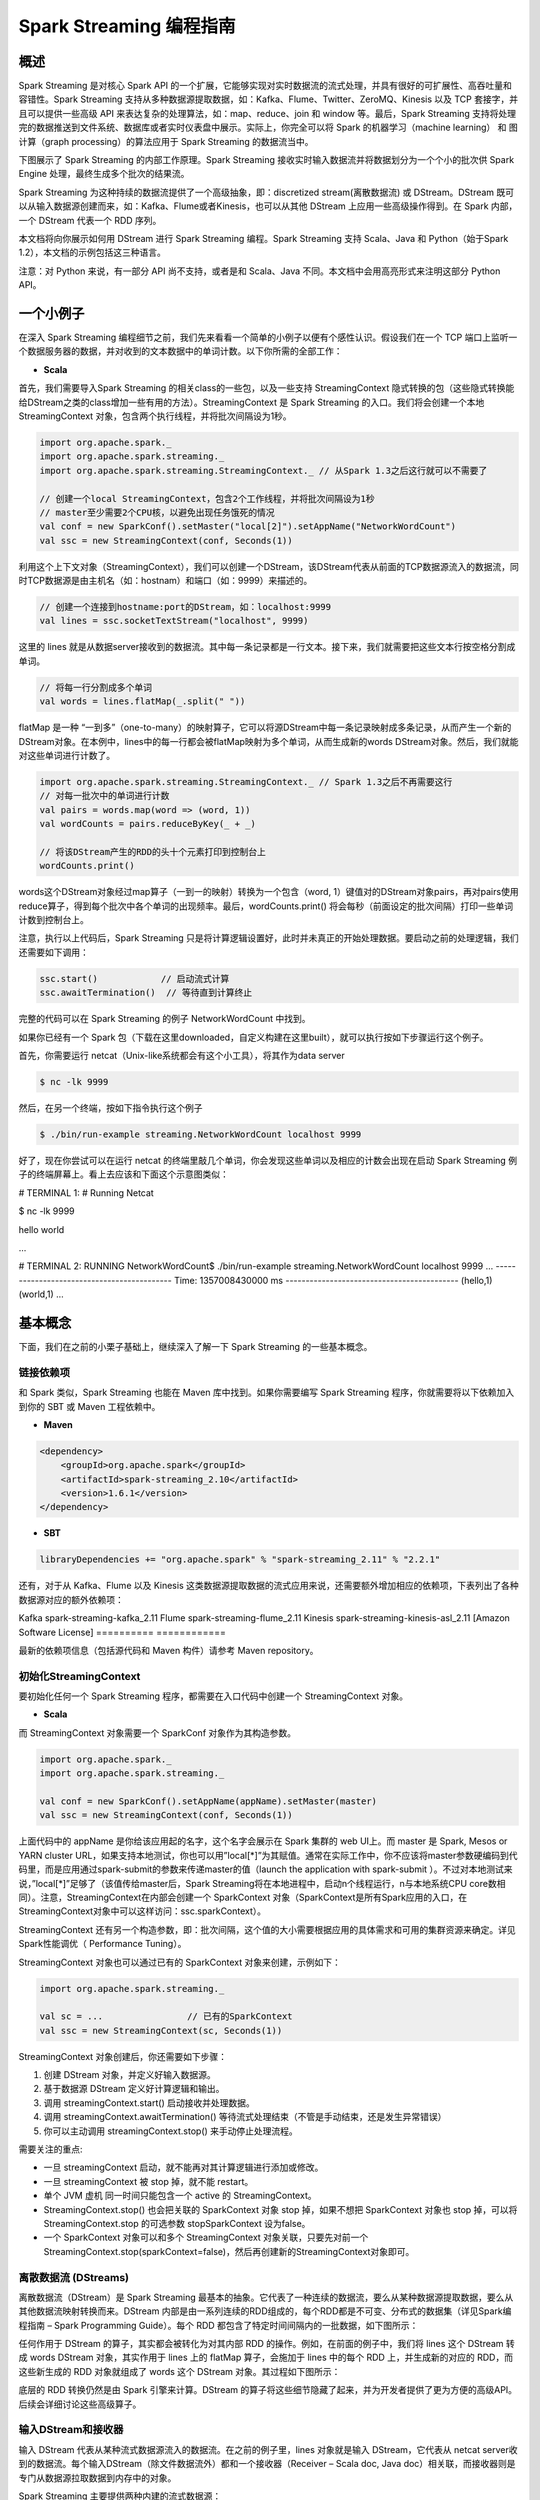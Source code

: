 

#############################
Spark Streaming 编程指南
#############################


*****************************
概述
*****************************


Spark Streaming 是对核心 Spark API 的一个扩展，它能够实现对实时数据流的流式处理，并具有很好的可扩展性、高吞吐量和容错性。Spark Streaming 支持从多种数据源提取数据，如：Kafka、Flume、Twitter、ZeroMQ、Kinesis 以及 TCP 套接字，并且可以提供一些高级 API 来表达复杂的处理算法，如：map、reduce、join 和 window 等。最后，Spark Streaming 支持将处理完的数据推送到文件系统、数据库或者实时仪表盘中展示。实际上，你完全可以将 Spark 的机器学习（machine learning） 和 图计算（graph processing）的算法应用于 Spark Streaming 的数据流当中。

.. image:: imgs/streaming-arch.png
  :scale: 90 %
  :align: center

下图展示了 Spark Streaming 的内部工作原理。Spark Streaming 接收实时输入数据流并将数据划分为一个个小的批次供 Spark Engine 处理，最终生成多个批次的结果流。

.. image:: imgs/streaming-flow.png
  :scale: 90 %
  :align: center

Spark Streaming 为这种持续的数据流提供了一个高级抽象，即：discretized stream(离散数据流) 或 DStream。DStream 既可以从输入数据源创建而来，如：Kafka、Flume或者Kinesis，也可以从其他 DStream 上应用一些高级操作得到。在 Spark 内部，一个 DStream 代表一个 RDD 序列。

本文档将向你展示如何用 DStream 进行 Spark Streaming 编程。Spark Streaming 支持 Scala、Java 和 Python（始于Spark 1.2），本文档的示例包括这三种语言。

注意：对 Python 来说，有一部分 API 尚不支持，或者是和 Scala、Java 不同。本文档中会用高亮形式来注明这部分 Python API。


*****************************
一个小例子
*****************************

在深入 Spark Streaming 编程细节之前，我们先来看看一个简单的小例子以便有个感性认识。假设我们在一个 TCP 端口上监听一个数据服务器的数据，并对收到的文本数据中的单词计数。以下你所需的全部工作：


* **Scala**

首先，我们需要导入Spark Streaming 的相关class的一些包，以及一些支持 StreamingContext 隐式转换的包（这些隐式转换能给DStream之类的class增加一些有用的方法）。StreamingContext 是 Spark Streaming 的入口。我们将会创建一个本地 StreamingContext 对象，包含两个执行线程，并将批次间隔设为1秒。

.. code-block:: Scala

  import org.apache.spark._
  import org.apache.spark.streaming._
  import org.apache.spark.streaming.StreamingContext._ // 从Spark 1.3之后这行就可以不需要了

  // 创建一个local StreamingContext，包含2个工作线程，并将批次间隔设为1秒
  // master至少需要2个CPU核，以避免出现任务饿死的情况
  val conf = new SparkConf().setMaster("local[2]").setAppName("NetworkWordCount")
  val ssc = new StreamingContext(conf, Seconds(1))

利用这个上下文对象（StreamingContext），我们可以创建一个DStream，该DStream代表从前面的TCP数据源流入的数据流，同时TCP数据源是由主机名（如：hostnam）和端口（如：9999）来描述的。

.. code-block:: Scala

  // 创建一个连接到hostname:port的DStream，如：localhost:9999
  val lines = ssc.socketTextStream("localhost", 9999)

这里的 lines 就是从数据server接收到的数据流。其中每一条记录都是一行文本。接下来，我们就需要把这些文本行按空格分割成单词。

.. code-block:: Scala

  // 将每一行分割成多个单词
  val words = lines.flatMap(_.split(" "))

flatMap 是一种 “一到多”（one-to-many）的映射算子，它可以将源DStream中每一条记录映射成多条记录，从而产生一个新的DStream对象。在本例中，lines中的每一行都会被flatMap映射为多个单词，从而生成新的words DStream对象。然后，我们就能对这些单词进行计数了。

.. code-block:: Scala

  import org.apache.spark.streaming.StreamingContext._ // Spark 1.3之后不再需要这行
  // 对每一批次中的单词进行计数
  val pairs = words.map(word => (word, 1))
  val wordCounts = pairs.reduceByKey(_ + _)

  // 将该DStream产生的RDD的头十个元素打印到控制台上
  wordCounts.print()

words这个DStream对象经过map算子（一到一的映射）转换为一个包含（word, 1）键值对的DStream对象pairs，再对pairs使用reduce算子，得到每个批次中各个单词的出现频率。最后，wordCounts.print() 将会每秒（前面设定的批次间隔）打印一些单词计数到控制台上。

注意，执行以上代码后，Spark Streaming 只是将计算逻辑设置好，此时并未真正的开始处理数据。要启动之前的处理逻辑，我们还需要如下调用：

.. code-block:: Scala

  ssc.start()            // 启动流式计算
  ssc.awaitTermination()  // 等待直到计算终止

完整的代码可以在 Spark Streaming 的例子 NetworkWordCount 中找到。

如果你已经有一个 Spark 包（下载在这里downloaded，自定义构建在这里built），就可以执行按如下步骤运行这个例子。

首先，你需要运行 netcat（Unix-like系统都会有这个小工具），将其作为data server

.. code-block:: Shell

  $ nc -lk 9999

然后，在另一个终端，按如下指令执行这个例子

.. code-block:: Shell

  $ ./bin/run-example streaming.NetworkWordCount localhost 9999

好了，现在你尝试可以在运行 netcat 的终端里敲几个单词，你会发现这些单词以及相应的计数会出现在启动 Spark Streaming 例子的终端屏幕上。看上去应该和下面这个示意图类似：

# TERMINAL 1:
# Running Netcat

$ nc -lk 9999

hello world


...

# TERMINAL 2: RUNNING NetworkWordCount$ ./bin/run-example streaming.NetworkWordCount localhost 9999
...
-------------------------------------------
Time: 1357008430000 ms
-------------------------------------------
(hello,1)
(world,1)
...


*****************************
基本概念
*****************************

下面，我们在之前的小栗子基础上，继续深入了解一下 Spark Streaming 的一些基本概念。

链接依赖项
=============================

和 Spark 类似，Spark Streaming 也能在 Maven 库中找到。如果你需要编写 Spark Streaming 程序，你就需要将以下依赖加入到你的 SBT 或 Maven 工程依赖中。

* **Maven**

.. code-block:: XML

  <dependency>
      <groupId>org.apache.spark</groupId>
      <artifactId>spark-streaming_2.10</artifactId>
      <version>1.6.1</version>
  </dependency>

* **SBT**

.. code-block:: TEXT

  libraryDependencies += "org.apache.spark" % "spark-streaming_2.11" % "2.2.1"

还有，对于从 Kafka、Flume 以及 Kinesis 这类数据源提取数据的流式应用来说，还需要额外增加相应的依赖项，下表列出了各种数据源对应的额外依赖项：

==========      ============
数据源           Maven构件
==========      ==========
Kafka           spark-streaming-kafka_2.11
Flume           spark-streaming-flume_2.11
Kinesis         spark-streaming-kinesis-asl_2.11 [Amazon Software License]
==========      ============

最新的依赖项信息（包括源代码和 Maven 构件）请参考 Maven repository。


初始化StreamingContext
=============================

要初始化任何一个 Spark Streaming 程序，都需要在入口代码中创建一个 StreamingContext 对象。

* **Scala**

而 StreamingContext 对象需要一个 SparkConf 对象作为其构造参数。

.. code-block:: Scala

  import org.apache.spark._
  import org.apache.spark.streaming._

  val conf = new SparkConf().setAppName(appName).setMaster(master)
  val ssc = new StreamingContext(conf, Seconds(1))

上面代码中的 appName 是你给该应用起的名字，这个名字会展示在 Spark 集群的 web UI上。而 master 是 Spark, Mesos or YARN cluster URL，如果支持本地测试，你也可以用”local[*]”为其赋值。通常在实际工作中，你不应该将master参数硬编码到代码里，而是应用通过spark-submit的参数来传递master的值（launch the application with spark-submit ）。不过对本地测试来说，”local[*]”足够了（该值传给master后，Spark Streaming将在本地进程中，启动n个线程运行，n与本地系统CPU core数相同）。注意，StreamingContext在内部会创建一个  SparkContext 对象（SparkContext是所有Spark应用的入口，在StreamingContext对象中可以这样访问：ssc.sparkContext）。

StreamingContext 还有另一个构造参数，即：批次间隔，这个值的大小需要根据应用的具体需求和可用的集群资源来确定。详见Spark性能调优（ Performance Tuning）。

StreamingContext 对象也可以通过已有的 SparkContext 对象来创建，示例如下：

.. code-block:: Scala

  import org.apache.spark.streaming._

  val sc = ...                // 已有的SparkContext
  val ssc = new StreamingContext(sc, Seconds(1))

StreamingContext 对象创建后，你还需要如下步骤：

1. 创建 DStream 对象，并定义好输入数据源。
2. 基于数据源 DStream 定义好计算逻辑和输出。
3. 调用 streamingContext.start() 启动接收并处理数据。
4. 调用 streamingContext.awaitTermination() 等待流式处理结束（不管是手动结束，还是发生异常错误）
5. 你可以主动调用 streamingContext.stop() 来手动停止处理流程。

需要关注的重点:

* 一旦 streamingContext 启动，就不能再对其计算逻辑进行添加或修改。
* 一旦 streamingContext 被 stop 掉，就不能 restart。
* 单个 JVM 虚机 同一时间只能包含一个 active 的 StreamingContext。
* StreamingContext.stop() 也会把关联的 SparkContext 对象 stop 掉，如果不想把 SparkContext 对象也 stop 掉，可以将StreamingContext.stop 的可选参数 stopSparkContext 设为false。
* 一个 SparkContext 对象可以和多个 StreamingContext 对象关联，只要先对前一个StreamingContext.stop(sparkContext=false)，然后再创建新的StreamingContext对象即可。


离散数据流 (DStreams)
=============================

离散数据流（DStream）是 Spark Streaming 最基本的抽象。它代表了一种连续的数据流，要么从某种数据源提取数据，要么从其他数据流映射转换而来。DStream 内部是由一系列连续的RDD组成的，每个RDD都是不可变、分布式的数据集（详见Spark编程指南 – Spark Programming Guide）。每个 RDD 都包含了特定时间间隔内的一批数据，如下图所示：

.. image:: imgs/streaming-dstream.png
  :scale: 90 %
  :align: center

任何作用于 DStream 的算子，其实都会被转化为对其内部 RDD 的操作。例如，在前面的例子中，我们将 lines 这个 DStream 转成 words DStream 对象，其实作用于 lines 上的 flatMap 算子，会施加于 lines 中的每个 RDD 上，并生成新的对应的 RDD，而这些新生成的 RDD 对象就组成了 words 这个 DStream 对象。其过程如下图所示：

.. image:: imgs/streaming-dstream-ops.png
  :scale: 90 %
  :align: center

底层的 RDD 转换仍然是由 Spark 引擎来计算。DStream 的算子将这些细节隐藏了起来，并为开发者提供了更为方便的高级API。后续会详细讨论这些高级算子。


输入DStream和接收器
=============================

输入 DStream 代表从某种流式数据源流入的数据流。在之前的例子里，lines 对象就是输入 DStream，它代表从 netcat server收到的数据流。每个输入DStream（除文件数据流外）都和一个接收器（Receiver – Scala doc, Java doc）相关联，而接收器则是专门从数据源拉取数据到内存中的对象。

Spark Streaming 主要提供两种内建的流式数据源：

* 基础数据源（Basic sources）: 在 StreamingContext API 中可直接使用的源，如：文件系统，套接字连接或者Akka actor。
* 高级数据源（Advanced sources）: 需要依赖额外工具类的源，如：Kafka、Flume、Kinesis、Twitter等数据源。这些数据源都需要增加额外的依赖，详见依赖链接（linking）这一节。

本节中，我们将会从每种数据源中挑几个继续深入讨论。

:attention: 如果你需要同时从多个数据源拉取数据，那么你就需要创建多个 DStream 对象（详见后续的性能调优这一小节）。多个 DStream 对象其实也就同时创建了多个数据流接收器。但是请注意，Spark的 worker/executor 都是长期运行的，因此它们都会各自占用一个分配给 Spark Streaming 应用的 CPU。所以，在运行nSpark Streaming 应用的时候，需要注意分配足够的CPU core（本地运行时，需要足够的线程）来处理接收到的数据，同时还要足够的CPU core来运行这些接收器。

要点

* 如果本地运行 Spark Streaming 应用，记得不能将 master 设为 ”local” 或 “local[1]”。这两个值都只会在本地启动一个线程。而如果此时你使用一个包含接收器（如：套接字、Kafka、Flume等）的输入DStream，那么这一个线程只能用于运行这个接收器，而处理数据的逻辑就没有线程来执行了。因此，本地运行时，一定要将 master 设为 ”local[n]”，其中 n > 接收器的个数（有关master的详情请参考Spark Properties）。

* 将 Spark Streaming 应用置于集群中运行时，同样，分配给该应用的 CPU core 数必须大于接收器的总数。否则，该应用就只会接收数据，而不会处理数据。

基础数据源

前面的小栗子中，我们已经看到，使用ssc.socketTextStream(…) 可以从一个TCP连接中接收文本数据。而除了TCP套接字外，StreamingContext API 还支持从文件或者Akka actor中拉取数据。
* 文件数据流（File Streams）: 可以从任何兼容HDFS API（包括：HDFS、S3、NFS等）的文件系统，创建方式如下：
    * Scala
    * Java
    * Python
* Spark Streaming将监视该dataDirectory目录，并处理该目录下任何新建的文件（目前还不支持嵌套目录）。注意：  streamingContext.fileStream[KeyClass, ValueClass, InputFormatClass](dataDirectory)
    * 各个文件数据格式必须一致。
    * dataDirectory中的文件必须通过moving或者renaming来创建。
    * 一旦文件move进dataDirectory之后，就不能再改动。所以如果这个文件后续还有写入，这些新写入的数据不会被读取。
* Python API fileStream目前暂时不可用，Python目前只支持textFileStream。另外，文件数据流不是基于接收器的，所以不需要为其单独分配一个CPU core。对于简单的文本文件，更简单的方式是调用 streamingContext.textFileStream(dataDirectory)。
* 基于自定义Actor的数据流（Streams based on Custom Actors）: DStream可以由Akka actor创建得到，只需调用 streamingContext.actorStream(actorProps, actor-name)。详见自定义接收器（Custom Receiver Guide）。actorStream暂时不支持Python API。
* RDD队列数据流（Queue of RDDs as a Stream）: 如果需要测试Spark Streaming应用，你可以创建一个基于一批RDD的DStream对象，只需调用 streamingContext.queueStream(queueOfRDDs)。RDD会被一个个依次推入队列，而DStream则会依次以数据流形式处理这些RDD的数据。
关于套接字、文件以及Akka actor数据流更详细信息，请参考相关文档：StreamingContext for Scala,JavaStreamingContext for Java, and StreamingContext for Python。

高级数据源

Python API 自 Spark 1.6.1 起，Kafka、Kinesis、Flume 和 MQTT 这些数据源将支持 Python。

使用这类数据源需要依赖一些额外的代码库，有些依赖还挺复杂的（如：Kafka、Flume）。因此为了减少依赖项版本冲突问题，各个数据源DStream的相关功能被分割到不同的代码包中，只有用到的时候才需要链接打包进来。例如，如果你需要使用Twitter的tweets作为数据源，你需要以下步骤：
1. Linking: 将spark-streaming-twitter_2.10工件加入到SBT/Maven项目依赖中。
2. Programming: 导入TwitterUtils class，然后调用 TwitterUtils.createStream 创建一个DStream，具体代码见下放。
3. Deploying: 生成一个uber Jar包，并包含其所有依赖项（包括 spark-streaming-twitter_2.10及其自身的依赖树），再部署这个Jar包。部署详情请参考部署这一节（Deploying section）。
* Scala
* Java
import org.apache.spark.streaming.twitter._

TwitterUtils.createStream(ssc, None)

注意，高级数据源在spark-shell中不可用，因此不能用spark-shell来测试基于高级数据源的应用。如果真有需要的话，你需要自行下载相应数据源的Maven工件及其依赖项，并将这些Jar包部署到spark-shell的classpath中。

下面列举了一些高级数据源：
* Kafka: Spark Streaming 1.6.1 可兼容 Kafka 0.8.2.1。详见Kafka Integration Guide。
* Flume: Spark Streaming 1.6.1 可兼容 Flume 1.6.0 。详见Flume Integration Guide。
* Kinesis: Spark Streaming 1.6.1 可兼容 Kinesis Client Library 1.2.1。详见Kinesis Integration Guide。
* Twitter: Spark Streaming TwitterUtils 使用Twitter4j 通过 Twitter’s Streaming API 拉取公开tweets数据流。认证信息可以用任何Twitter4j所支持的方法（methods）。你可以获取所有的公开数据流，当然也可以基于某些关键词进行过滤。示例可以参考TwitterPopularTags 和 TwitterAlgebirdCMS。
自定义数据源

Python API 自定义数据源目前还不支持Python。

输入DStream也可以用自定义的方式创建。你需要做的只是实现一个自定义的接收器（receiver），以便从自定义的数据源接收数据，然后将数据推入Spark中。详情请参考自定义接收器指南（Custom Receiver Guide）。

接收器可靠性

从可靠性角度来划分，大致有两种数据源。其中，像Kafka、Flume这样的数据源，它们支持对所传输的数据进行确认。系统收到这类可靠数据源过来的数据，然后发出确认信息，这样就能够确保任何失败情况下，都不会丢数据。因此我们可以将接收器也相应地分为两类：
1. 可靠接收器（Reliable Receiver） – 可靠接收器会在成功接收并保存好Spark数据副本后，向可靠数据源发送确认信息。
1. 不可靠接收器（Unreliable Receiver） – 不可靠接收器不会发送任何确认信息。不过这种接收器常用语于不支持确认的数据源，或者不想引入数据确认的复杂性的数据源。
自定义接收器指南（Custom Receiver Guide）中详细讨论了如何写一个可靠接收器。


DStream支持的transformation算子
=============================

和 RDD 类似，DStream 也支持从输入 DStream 经过各种 transformation 算子映射成新的 DStream。DStream 支持很多 RDD 上常见的 transformation 算子，一些常用的见下表：

==================================        =====================
Transformation算子                         用途
==================================        =====================
map(func)                                 返回会一个新的DStream，并将源DStream中每个元素通过func映射为新的元素
flatMap(func)                             和map类似，不过每个输入元素不再是映射为一个输出，而是映射为0到多个输出
filter(func)                              返回一个新的DStream，并包含源DStream中被func选中（func返回true）的元素
repartition(numPartitions)                更改DStream的并行度（增加或减少分区数）
union(otherStream)                        返回新的DStream，包含源DStream和otherDStream元素的并集
count()                                   返回一个包含单元素RDDs的DStream，其中每个元素是源DStream中各个RDD中的元素个数
reduce(func)                              返回一个包含单元素RDDs的DStream，其中每个元素是通过源RDD中各个RDD的元素经func（func输入两个参数并返回一个同类型结果数据）聚合得到的结果。func必须满足结合律，以便支持并行计算。
countByValue()                            如果源DStream包含的元素类型为K，那么该算子返回新的DStream包含元素为(K, Long)键值对，其中K为源DStream各个元素，而Long为该元素出现的次数。
reduceByKey(func, [numTasks])             如果源DStream 包含的元素为 (K, V) 键值对，则该算子返回一个新的也包含(K, V)键值对的DStream，其中V是由func聚合得到的。注意：默认情况下，该算子使用Spark的默认并发任务数（本地模式为2，集群模式下由spark.default.parallelism 决定）。你可以通过可选参数numTasks来指定并发任务个数。
join(otherStream, [numTasks])             如果源DStream包含元素为(K, V)，同时otherDStream包含元素为(K, W)键值对，则该算子返回一个新的DStream，其中源DStream和otherDStream中每个K都对应一个 (K, (V, W))键值对元素。
cogroup(otherStream, [numTasks])          如果源DStream包含元素为(K, V)，同时otherDStream包含元素为(K, W)键值对，则该算子返回一个新的DStream，其中每个元素类型为包含(K, Seq[V], Seq[W])的tuple。
transform(func)                           返回一个新的DStream，其包含的RDD为源RDD经过func操作后得到的结果。利用该算子可以对DStream施加任意的操作。
updateStateByKey(func)                    返回一个包含新”状态”的DStream。源DStream中每个key及其对应的values会作为func的输入，而func可以用于对每个key的“状态”数据作任意的更新操作。
==================================        =====================


下面我们会挑几个transformation算子深入讨论一下。

updateStateByKey算子
updateStateByKey 算子支持维护一个任意的状态。要实现这一点，只需要两步：
1. 定义状态 – 状态数据可以是任意类型。
1. 定义状态更新函数 – 定义好一个函数，其输入为数据流之前的状态和新的数据流数据，且可其更新步骤1中定义的输入数据流的状态。
在每一个批次数据到达后，Spark都会调用状态更新函数，来更新所有已有key（不管key是否存在于本批次中）的状态。如果状态更新函数返回None，则对应的键值对会被删除。

举例如下。假设你需要维护一个流式应用，统计数据流中每个单词的出现次数。这里将各个单词的出现次数这个整型数定义为状态。我们接下来定义状态更新函数如下：
* Scala
* Java
* Python
def updateFunction(newValues: Seq[Int], runningCount: Option[Int]): Option[Int] = {
    val newCount = ...  // 将新的计数值和之前的状态值相加，得到新的计数值
    Some(newCount)
}

该状态更新函数可以作用于一个包括(word, 1) 键值对的DStream上（见本文开头的小栗子）。

val runningCounts = pairs.updateStateByKey[Int](updateFunction _)

该状态更新函数会为每个单词调用一次，且相应的newValues是一个包含很多个”1″的数组（这些1来自于(word,1)键值对），而runningCount包含之前该单词的计数。本例的完整代码请参考 StatefulNetworkWordCount.scala。

注意，调用updateStateByKey前需要配置检查点目录，后续对此有详细的讨论，见检查点（checkpointing）这节。

transform算子
transform算子（及其变体transformWith）可以支持任意的RDD到RDD的映射操作。也就是说，你可以用tranform算子来包装任何DStream API所不支持的RDD算子。例如，将DStream每个批次中的RDD和另一个Dataset进行关联（join）操作，这个功能DStream API并没有直接支持。不过你可以用transform来实现这个功能，可见transform其实为DStream提供了非常强大的功能支持。比如说，你可以用事先算好的垃圾信息，对DStream进行实时过滤。
* Scala
* Java
* Python
val spamInfoRDD = ssc.sparkContext.newAPIHadoopRDD(...) // 包含垃圾信息的RDD

val cleanedDStream = wordCounts.transform(rdd => {
  rdd.join(spamInfoRDD).filter(...) // 将DStream中的RDD和spamInfoRDD关联，并实时过滤垃圾数据
  ...
})

注意，这里transform包含的算子，其调用时间间隔和批次间隔是相同的。所以你可以基于时间改变对RDD的操作，如：在不同批次，调用不同的RDD算子，设置不同的RDD分区或者广播变量等。

基于窗口（window）的算子
Spark Streaming 同样也提供基于时间窗口的计算，也就是说，你可以对某一个滑动时间窗内的数据施加特定tranformation算子。如下图所示：

.. image:: imgs/streaming-dstream-window.png
  :scale: 90 %
  :align: center

如上图所示，每次窗口滑动时，源 DStream 中落入窗口的 RDDs 就会被合并成新的 windowed DStream。在上图的例子中，这个操作会施加于3个RDD单元，而滑动距离是2个RDD单元。由此可以得出任何窗口相关操作都需要指定一下两个参数：
* （窗口长度）window length – 窗口覆盖的时间长度（上图中为3）
* （滑动距离）sliding interval – 窗口启动的时间间隔（上图中为2）
注意，这两个参数都必须是 DStream 批次间隔（上图中为1）的整数倍.

下面咱们举个栗子。假设，你需要扩展前面的那个小栗子，你需要每隔10秒统计一下前30秒内的单词计数。为此，我们需要在包含(word, 1)键值对的DStream上，对最近30秒的数据调用reduceByKey算子。不过这些都可以简单地用一个 reduceByKeyAndWindow搞定。
* Scala
* Java
* Python
// 每隔10秒归约一次最近30秒的数据
val windowedWordCounts = pairs.reduceByKeyAndWindow((a:Int,b:Int) => (a + b), Seconds(30), Seconds(10))

以下列出了常用的窗口算子。所有这些算子都有前面提到的那两个参数 – 窗口长度 和 滑动距离。
Transformation窗口算子
用途
window(windowLength, slideInterval)
将源DStream窗口化，并返回转化后的DStream
countByWindow(windowLength,slideInterval)
返回数据流在一个滑动窗口内的元素个数
reduceByWindow(func, windowLength,slideInterval)
基于数据流在一个滑动窗口内的元素，用func做聚合，返回一个单元素数据流。func必须满足结合律，以便支持并行计算。
reduceByKeyAndWindow(func,windowLength, slideInterval, [numTasks])
基于(K, V)键值对DStream，将一个滑动窗口内的数据进行聚合，返回一个新的包含(K,V)键值对的DStream，其中每个value都是各个key经过func聚合后的结果。

注意：如果不指定numTasks，其值将使用Spark的默认并行任务数（本地模式下为2，集群模式下由 spark.default.parallelism决定）。当然，你也可以通过numTasks来指定任务个数。
reduceByKeyAndWindow(func, invFunc,windowLength,slideInterval, [numTasks])
和前面的reduceByKeyAndWindow() 类似，只是这个版本会用之前滑动窗口计算结果，递增地计算每个窗口的归约结果。当新的数据进入窗口时，这些values会被输入func做归约计算，而这些数据离开窗口时，对应的这些values又会被输入 invFunc 做”反归约”计算。举个简单的例子，就是把新进入窗口数据中各个单词个数“增加”到各个单词统计结果上，同时把离开窗口数据中各个单词的统计个数从相应的统计结果中“减掉”。不过，你的自己定义好”反归约”函数，即：该算子不仅有归约函数（见参数func），还得有一个对应的”反归约”函数（见参数中的 invFunc）。和前面的reduceByKeyAndWindow() 类似，该算子也有一个可选参数numTasks来指定并行任务数。注意，这个算子需要配置好检查点（checkpointing）才能用。
countByValueAndWindow(windowLength,slideInterval, [numTasks])
基于包含(K, V)键值对的DStream，返回新的包含(K, Long)键值对的DStream。其中的Long value都是滑动窗口内key出现次数的计数。

和前面的reduceByKeyAndWindow() 类似，该算子也有一个可选参数numTasks来指定并行任务数。


Join相关算子
最后，值得一提的是，你在Spark Streaming中做各种关联（join）操作非常简单。

流-流（Stream-stream）关联
一个数据流可以和另一个数据流直接关联。
* Scala
* Java
* Python
val stream1: DStream[String, String] = ...
val stream2: DStream[String, String] = ...
val joinedStream = stream1.join(stream2)

上面代码中，stream1的每个批次中的RDD会和stream2相应批次中的RDD进行join。同样，你可以类似地使用 leftOuterJoin, rightOuterJoin, fullOuterJoin 等。此外，你还可以基于窗口来join不同的数据流，其实现也很简单，如下；）
* Scala
* Java
* Python
val windowedStream1 = stream1.window(Seconds(20))
val windowedStream2 = stream2.window(Minutes(1))
val joinedStream = windowedStream1.join(windowedStream2)

流-数据集（stream-dataset）关联
其实这种情况已经在前面的DStream.transform算子中介绍过了，这里再举个基于滑动窗口的例子。
* Scala
* Java
* Python
val dataset: RDD[String, String] = ...
val windowedStream = stream.window(Seconds(20))...
val joinedStream = windowedStream.transform { rdd => rdd.join(dataset) }

实际上，在上面代码里，你可以动态地该表join的数据集（dataset）。传给tranform算子的操作函数会在每个批次重新求值，所以每次该函数都会用最新的dataset值，所以不同批次间你可以改变dataset的值。

完整的DStream transformation算子列表见API文档。Scala请参考 DStream 和 PairDStreamFunctions. Java请参考 JavaDStream 和 JavaPairDStream. Python见 DStream。


DStream输出算子
=============================

输出算子可以将 DStream 的数据推送到外部系统，如：数据库或者文件系统。因为输出算子会将最终完成转换的数据输出到外部系统，因此只有输出算子调用时，才会真正触发 DStream transformation 算子的真正执行（这一点类似于RDD 的action算子）。目前所支持的输出算子如下表：
输出算子
用途
print()
在驱动器（driver）节点上打印DStream每个批次中的头十个元素。

Python API 对应的Python API为 pprint()
saveAsTextFiles(prefix, [suffix])
将DStream的内容保存到文本文件。

每个批次一个文件，各文件命名规则为 “prefix-TIME_IN_MS[.suffix]”
saveAsObjectFiles(prefix, [suffix])
将DStream内容以序列化Java对象的形式保存到顺序文件中。

每个批次一个文件，各文件命名规则为 “prefix-TIME_IN_MS[.suffix]”Python API 暂不支持Python
saveAsHadoopFiles(prefix, [suffix])
将DStream内容保存到Hadoop文件中。

每个批次一个文件，各文件命名规则为 “prefix-TIME_IN_MS[.suffix]”Python API 暂不支持Python
foreachRDD(func)
这是最通用的输出算子了，该算子接收一个函数func，func将作用于DStream的每个RDD上。

func应该实现将每个RDD的数据推到外部系统中，比如：保存到文件或者写到数据库中。

注意，func函数是在streaming应用的驱动器进程中执行的，所以如果其中包含RDD的action算子，就会触发对DStream中RDDs的实际计算过程。


使用foreachRDD的设计模式

DStream.foreachRDD是一个非常强大的原生工具函数，用户可以基于此算子将DStream数据推送到外部系统中。不过用户需要了解如何正确而高效地使用这个工具。以下列举了一些常见的错误。

通常，对外部系统写入数据需要一些连接对象（如：远程server的TCP连接），以便发送数据给远程系统。因此，开发人员可能会不经意地在Spark驱动器（driver）进程中创建一个连接对象，然后又试图在Spark worker节点上使用这个连接。如下例所示：
* Scala
* Python
dstream.foreachRDD { rdd =>
  val connection = createNewConnection()  // 这行在驱动器（driver）进程执行
  rdd.foreach { record =>
    connection.send(record) // 而这行将在worker节点上执行
  }
}

这段代码是错误的，因为它需要把连接对象序列化，再从驱动器节点发送到worker节点。而这些连接对象通常都是不能跨节点（机器）传递的。比如，连接对象通常都不能序列化，或者在另一个进程中反序列化后再次初始化（连接对象通常都需要初始化，因此从驱动节点发到worker节点后可能需要重新初始化）等。解决此类错误的办法就是在worker节点上创建连接对象。

然而，有些开发人员可能会走到另一个极端 – 为每条记录都创建一个连接对象，例如：
* Scala
* Python
dstream.foreachRDD { rdd =>
  rdd.foreach { record =>
    val connection = createNewConnection()
    connection.send(record)
    connection.close()
  }
}

一般来说，连接对象是有时间和资源开销限制的。因此，对每条记录都进行一次连接对象的创建和销毁会增加很多不必要的开销，同时也大大减小了系统的吞吐量。一个比较好的解决方案是使用 rdd.foreachPartition – 为RDD的每个分区创建一个单独的连接对象，示例如下：
* Scala
* Python
dstream.foreachRDD { rdd =>
  rdd.foreachPartition { partitionOfRecords =>
    val connection = createNewConnection()
    partitionOfRecords.foreach(record => connection.send(record))
    connection.close()
  }
}

这样一来，连接对象的创建开销就摊到很多条记录上了。

最后，还有一个更优化的办法，就是在多个RDD批次之间复用连接对象。开发者可以维护一个静态连接池来保存连接对象，以便在不同批次的多个RDD之间共享同一组连接对象，示例如下：
* Scala
* Python
dstream.foreachRDD { rdd =>
  rdd.foreachPartition { partitionOfRecords =>
    // ConnectionPool 是一个静态的、懒惰初始化的连接池
    val connection = ConnectionPool.getConnection()
    partitionOfRecords.foreach(record => connection.send(record))
    ConnectionPool.returnConnection(connection)  // 将连接返还给连接池，以便后续复用之
  }
}

注意，连接池中的连接应该是懒惰创建的，并且有确定的超时时间，超时后自动销毁。这个实现应该是目前发送数据最高效的实现方式。

其他要点:
* DStream的转化执行也是懒惰的，需要输出算子来触发，这一点和RDD的懒惰执行由action算子触发很类似。特别地，DStream输出算子中包含的RDD action算子会强制触发对所接收数据的处理。因此，如果你的Streaming应用中没有输出算子，或者你用了dstream.foreachRDD(func)却没有在func中调用RDD action算子，那么这个应用只会接收数据，而不会处理数据，接收到的数据最后只是被简单地丢弃掉了。
* 默认地，输出算子只能一次执行一个，且按照它们在应用程序代码中定义的顺序执行。
累加器和广播变量

首先需要注意的是，累加器（Accumulators）和广播变量（Broadcast variables）是无法从Spark Streaming的检查点中恢复回来的。所以如果你开启了检查点功能，并同时在使用累加器和广播变量，那么你最好是使用懒惰实例化的单例模式，因为这样累加器和广播变量才能在驱动器（driver）故障恢复后重新实例化。代码示例如下：
* Scala
* Java
* Python
object WordBlacklist {

  @volatile private var instance: Broadcast[Seq[String]] = null

  def getInstance(sc: SparkContext): Broadcast[Seq[String]] = {
    if (instance == null) {
      synchronized {
        if (instance == null) {
          val wordBlacklist = Seq("a", "b", "c")
          instance = sc.broadcast(wordBlacklist)
        }
      }
    }
    instance
  }
}

object DroppedWordsCounter {

  @volatile private var instance: Accumulator[Long] = null

  def getInstance(sc: SparkContext): Accumulator[Long] = {
    if (instance == null) {
      synchronized {
        if (instance == null) {
          instance = sc.accumulator(0L, "WordsInBlacklistCounter")
        }
      }
    }
    instance
  }
}

wordCounts.foreachRDD((rdd: RDD[(String, Int)], time: Time) => {
  // 获取现有或注册新的blacklist广播变量
  val blacklist = WordBlacklist.getInstance(rdd.sparkContext)
  // 获取现有或注册新的 droppedWordsCounter 累加器
  val droppedWordsCounter = DroppedWordsCounter.getInstance(rdd.sparkContext)
  // 基于blacklist来过滤词，并将过滤掉的词的个数累加到 droppedWordsCounter 中
  val counts = rdd.filter { case (word, count) =>
    if (blacklist.value.contains(word)) {
      droppedWordsCounter += count
      false
    } else {
      true
    }
  }.collect()
  val output = "Counts at time " + time + " " + counts
})

这里有完整代码：source code。


DataFrame和SQL相关算子
=============================

在Streaming应用中可以调用DataFrames and SQL来处理流式数据。开发者可以用通过StreamingContext中的SparkContext对象来创建一个SQLContext，并且，开发者需要确保一旦驱动器（driver）故障恢复后，该SQLContext对象能重新创建出来。同样，你还是可以使用懒惰创建的单例模式来实例化SQLContext，如下面的代码所示，这里我们将最开始的那个小栗子做了一些修改，使用DataFrame和SQL来统计单词计数。其实就是，将每个RDD都转化成一个DataFrame，然后注册成临时表，再用SQL查询这些临时表。

* **Scala**

.. code-block:: Scala

  /** streaming应用中调用DataFrame算子 */

  val words: DStream[String] = ...

  words.foreachRDD { rdd =>

    // 获得SQLContext单例
    val sqlContext = SQLContext.getOrCreate(rdd.sparkContext)
    import sqlContext.implicits._

    // 将RDD[String] 转为 DataFrame
    val wordsDataFrame = rdd.toDF("word")

    // DataFrame注册为临时表
    wordsDataFrame.registerTempTable("words")

    // 再用SQL语句查询，并打印出来
    val wordCountsDataFrame =
      sqlContext.sql("select word, count(*) as total from words group by word")
    wordCountsDataFrame.show()
  }

这里有完整代码：source code。

你也可以在其他线程里执行SQL查询（异步查询，即：执行SQL查询的线程和运行StreamingContext的线程不同）。不过这种情况下，你需要确保查询的时候 StreamingContext 没有把所需的数据丢弃掉，否则StreamingContext有可能已将老的RDD数据丢弃掉了，那么异步查询的SQL语句也可能无法得到查询结果。举个栗子，如果你需要查询上一个批次的数据，但是你的SQL查询可能要执行5分钟，那么你就需要StreamingContext至少保留最近5分钟的数据：streamingContext.remember(Minutes(5)) （这是Scala为例，其他语言差不多）

更多DataFrame和SQL的文档见这里： DataFrames and SQL


MLlib算子
=============================

MLlib 提供了很多机器学习算法。首先，你需要关注的是流式计算相关的机器学习算法（如：Streaming Linear Regression, Streaming KMeans），这些流式算法可以在流式数据上一边学习训练模型，一边用最新的模型处理数据。除此以外，对更多的机器学习算法而言，你需要离线训练这些模型，然后将训练好的模型用于在线的流式数据。详见MLlib。


缓存/持久化
=============================

和RDD类似，DStream也支持将数据持久化到内存中。只需要调用 DStream的persist() 方法，该方法内部会自动调用DStream中每个RDD的persist方法进而将数据持久化到内存中。这对于可能需要计算很多次的DStream非常有用（例如：对于同一个批数据调用多个算子）。对于基于滑动窗口的算子，如：reduceByWindow和reduceByKeyAndWindow，或者有状态的算子，如：updateStateByKey，数据持久化就更重要了。因此，滑动窗口算子产生的DStream对象默认会自动持久化到内存中（不需要开发者调用persist）。

对于从网络接收数据的输入数据流（如：Kafka、Flume、socket等），默认的持久化级别会将数据持久化到两个不同的节点上互为备份副本，以便支持容错。

注意，与RDD不同的是，DStream的默认持久化级别是将数据序列化到内存中。进一步的讨论见性能调优这一小节。关于持久化级别（或者存储级别）的更详细说明见Spark编程指南（Spark Programming Guide）。


检查点
=============================

一般来说Streaming 应用都需要7*24小时长期运行，所以必须对一些与业务逻辑无关的故障有很好的容错（如：系统故障、JVM崩溃等）。对于这些可能性，Spark Streaming 必须在检查点保存足够的信息到一些可容错的外部存储系统中，以便能够随时从故障中恢复回来。所以，检查点需要保存以下两种数据：
* 元数据检查点（Metadata checkpointing） – 保存流式计算逻辑的定义信息到外部可容错存储系统（如：HDFS）。主要用途是用于在故障后回复应用程序本身（后续详谈）。元数包括：
    * Configuration – 创建Streaming应用程序的配置信息。
    * DStream operations – 定义流式处理逻辑的DStream操作信息。
    * Incomplete batches – 已经排队但未处理完的批次信息。
* 数据检查点（Data checkpointing） – 将生成的RDD保存到可靠的存储中。这对一些需要跨批次组合数据或者有状态的算子来说很有必要。在这种转换算子中，往往新生成的RDD是依赖于前几个批次的RDD，因此随着时间的推移，有可能产生很长的依赖链条。为了避免在恢复数据的时候需要恢复整个依赖链条上所有的数据，检查点需要周期性地保存一些中间RDD状态信息，以斩断无限制增长的依赖链条和恢复时间。
总之，元数据检查点主要是为了恢复驱动器节点上的故障，而数据或RDD检查点是为了支持对有状态转换操作的恢复。

何时启用检查点
----------------

如果有以下情况出现，你就必须启用检查点了：

* 使用了有状态的转换算子（Usage of stateful transformations） – 不管是用了 updateStateByKey 还是用了 reduceByKeyAndWindow（有”反归约”函数的那个版本），你都必须配置检查点目录来周期性地保存RDD检查点。
* 支持驱动器故障中恢复（Recovering from failures of the driver running the application） – 这时候需要元数据检查点以便恢复流式处理的进度信息。

注意，一些简单的流式应用，如果没有用到前面所说的有状态转换算子，则完全可以不开启检查点。不过这样的话，驱动器（driver）故障恢复后，有可能会丢失部分数据（有些已经接收但还未处理的数据可能会丢失）。不过通常这点丢失时可接受的，很多Spark Streaming应用也是这样运行的。对非Hadoop环境的支持未来还会继续改进。

如何配置检查点
----------------

检查点的启用，只需要设置好保存检查点信息的检查点目录即可，一般会会将这个目录设为一些可容错的、可靠性较高的文件系统（如：HDFS、S3等）。开发者只需要调用 streamingContext.checkpoint(checkpointDirectory)。设置好检查点，你就可以使用前面提到的有状态转换算子了。另外，如果你需要你的应用能够支持从驱动器故障中恢复，你可能需要重写部分代码，实现以下行为：

* 如果程序是首次启动，就需要new一个新的StreamingContext，并定义好所有的数据流处理，然后调用StreamingContext.start()。
* 如果程序是故障后重启，就需要从检查点目录中的数据中重新构建StreamingContext对象。


不过这个行为可以用StreamingContext.getOrCreate来实现，示例如下：

* **Scala**

.. code-block:: Scala

  // 首次创建StreamingContext并定义好数据流处理逻辑
  def functionToCreateContext(): StreamingContext = {
      val ssc = new StreamingContext(...)  // 新建一个StreamingContext对象
      val lines = ssc.socketTextStream(...) // 创建DStreams
      ...
      ssc.checkpoint(checkpointDirectory)  // 设置好检查点目录
      ssc
  }

  // 创建新的StreamingContext对象，或者从检查点构造一个
  val context = StreamingContext.getOrCreate(checkpointDirectory, functionToCreateContext _)

  // Do additional setup on context that needs to be done,
  // irrespective of whether it is being started or restarted
  context. ...

  // 启动StreamingContext对象
  context.start()
  context.awaitTermination()

如果 checkpointDirectory 目录存在，则context对象会从检查点数据重新构建出来。如果该目录不存在（如：首次运行），则 functionToCreateContext 函数会被调用，创建一个新的StreamingContext对象并定义好DStream数据流。完整的示例请参见RecoverableNetworkWordCount，这个例子会将网络数据中的单词计数统计结果添加到一个文件中。

除了使用getOrCreate之外，开发者还需要确保驱动器进程能在故障后重启。这一点只能由应用的部署环境基础设施来保证。进一步的讨论见部署（Deployment）这一节。

另外需要注意的是，RDD检查点会增加额外的保存数据的开销。这可能会导致数据流的处理时间变长。因此，你必须仔细的调整检查点间隔时间。如果批次间隔太小（比如：1秒），那么对每个批次保存检查点数据将大大减小吞吐量。另一方面，检查点保存过于频繁又会导致血统信息和任务个数的增加，这同样会影响系统性能。对于需要RDD检查点的有状态转换算子，默认的间隔是批次间隔的整数倍，且最小10秒。开发人员可以这样来自定义这个间隔：dstream.checkpoint(checkpointInterval)。一般推荐设为批次间隔时间的5~10倍。


Accumulators, Broadcast Variables, and Checkpoints
====================================================
Accumulators and Broadcast variables cannot be recovered from checkpoint in Spark Streaming. If you enable checkpointing and use Accumulators or Broadcast variables as well, you’ll have to create lazily instantiated singleton instances for Accumulators and Broadcast variables so that they can be re-instantiated after the driver restarts on failure. This is shown in the following example.

Scala
Java
Python
object WordBlacklist {

  @volatile private var instance: Broadcast[Seq[String]] = null

  def getInstance(sc: SparkContext): Broadcast[Seq[String]] = {
    if (instance == null) {
      synchronized {
        if (instance == null) {
          val wordBlacklist = Seq("a", "b", "c")
          instance = sc.broadcast(wordBlacklist)
        }
      }
    }
    instance
  }
}

object DroppedWordsCounter {

  @volatile private var instance: LongAccumulator = null

  def getInstance(sc: SparkContext): LongAccumulator = {
    if (instance == null) {
      synchronized {
        if (instance == null) {
          instance = sc.longAccumulator("WordsInBlacklistCounter")
        }
      }
    }
    instance
  }
}

wordCounts.foreachRDD { (rdd: RDD[(String, Int)], time: Time) =>
  // Get or register the blacklist Broadcast
  val blacklist = WordBlacklist.getInstance(rdd.sparkContext)
  // Get or register the droppedWordsCounter Accumulator
  val droppedWordsCounter = DroppedWordsCounter.getInstance(rdd.sparkContext)
  // Use blacklist to drop words and use droppedWordsCounter to count them
  val counts = rdd.filter { case (word, count) =>
    if (blacklist.value.contains(word)) {
      droppedWordsCounter.add(count)
      false
    } else {
      true
    }
  }.collect().mkString("[", ", ", "]")
  val output = "Counts at time " + time + " " + counts
})
See the full source code.

部署应用
=============================

本节中将主要讨论一下如何部署Spark Streaming应用。

前提条件

要运行一个Spark Streaming 应用，你首先需要具备以下条件：

* 集群以及集群管理器 – 这是一般Spark应用的基本要求，详见 deployment guide。
* 给Spark应用打个JAR包 – 你需要将你的应用打成一个JAR包。如果使用spark-submit 提交应用，那么你不需要提供Spark和Spark Streaming的相关JAR包。但是，如果你使用了高级数据源（advanced sources – 如：Kafka、Flume、Twitter等），那么你需要将这些高级数据源相关的JAR包及其依赖一起打包并部署。例如，如果你使用了TwitterUtils，那么就必须将spark-streaming-twitter_2.10及其相关依赖都打到应用的JAR包中。
* 为执行器（executor）预留足够的内存 – 执行器必须配置预留好足够的内存，因为接受到的数据都得存在内存里。注意，如果某些窗口长度达到10分钟，那也就是说你的系统必须知道保留10分钟的数据在内存里。可见，到底预留多少内存是取决于你的应用处理逻辑的。
* 配置检查点 – 如果你的流式应用需要检查点，那么你需要配置一个Hadoop API兼容的可容错存储目录作为检查点目录，流式应用的信息会写入这个目录，故障恢复时会用到这个目录下的数据。详见前面的检查点小节。
* 配置驱动程序自动重启 – 流式应用自动恢复的前提就是，部署基础设施能够监控驱动器进程，并且能够在其故障时，自动重启之。不同的集群管理器有不同的工具来实现这一功能：
    * Spark独立部署 – Spark独立部署集群可以支持将Spark应用的驱动器提交到集群的某个worker节点上运行。同时，Spark的集群管理器可以对该驱动器进程进行监控，一旦驱动器退出且返回非0值，或者因worker节点原始失败，Spark集群管理器将自动重启这个驱动器。详见Spark独立部署指南（Spark Standalone guide）。
* YARN – YARN支持和独立部署类似的重启机制。详细请参考YARN的文档。
    * Mesos – Mesos上需要用Marathon来实现这一功能。
* 配置WAL（write ahead log）- 从Spark 1.2起，我们引入了write ahead log来提高容错性。如果启用这个功能，则所有接收到的数据都会以write ahead log形式写入配置好的检查点目录中。这样就能确保数据零丢失（容错语义有详细的讨论）。用户只需将 spark.streaming.receiver.writeAheadLog 设为true。不过，这同样可能会导致接收器的吞吐量下降。不过你可以启动多个接收器并行接收数据，从而提升整体的吞吐量（more receivers in parallel）。另外，建议在启用WAL后禁用掉接收数据多副本功能，因为WAL其实已经是存储在一个多副本存储系统中了。你只需要把存储级别设为 StorageLevel.MEMORY_AND_DISK_SER。如果是使用S3（或者其他不支持flushing的文件系统）存储WAL，一定要记得启用这两个标识：spark.streaming.driver.writeAheadLog.closeFileAfterWrite 和 spark.streaming.receiver.writeAheadLog.closeFileAfterWrite。更详细请参考： Spark Streaming Configuration。
* 设置好最大接收速率 – 如果集群可用资源不足以跟上接收数据的速度，那么可以在接收器设置一下最大接收速率，即：每秒接收记录的条数。相关的主要配置有：spark.streaming.receiver.maxRate，如果使用Kafka Direct API 还需要设置 spark.streaming.kafka.maxRatePerPartition。从Spark 1.5起，我们引入了backpressure的概念来动态地根据集群处理速度，评估并调整该接收速率。用户只需将 spark.streaming.backpressure.enabled设为true即可启用该功能。
升级应用代码

升级Spark Streaming应用程序代码，可以使用以下两种方式：
* 新的Streaming程序和老的并行跑一段时间，新程序完成初始化以后，再关闭老的。注意，这种方式适用于能同时发送数据到多个目标的数据源（即：数据源同时将数据发给新老两个Streaming应用程序）。
* 老程序能够优雅地退出（参考  StreamingContext.stop(...) or JavaStreamingContext.stop(...) ），即：确保所收到的数据都已经处理完毕后再退出。然后再启动新的Streaming程序，而新程序将接着在老程序退出点上继续拉取数据。注意，这种方式需要数据源支持数据缓存（或者叫数据堆积，如：Kafka、Flume），因为在新旧程序交接的这个空档时间，数据需要在数据源处缓存。目前还不能支持从检查点重启，因为检查点存储的信息包含老程序中的序列化对象信息，在新程序中将其反序列化可能会出错。这种情况下，只能要么指定一个新的检查点目录，要么删除老的检查点目录。


应用监控
=============================

除了Spark自身的监控能力（monitoring capabilities）之外，对Spark Streaming还有一些额外的监控功能可用。如果实例化了StreamingContext，那么你可以在Spark web UI上看到多出了一个Streaming tab页，上面显示了正在运行的接收器（是否活跃，接收记录的条数，失败信息等）和处理完的批次信息（批次处理时间，查询延时等）。这些信息都可以用来监控streaming应用。

web UI上有两个度量特别重要：
* 批次处理耗时（Processing Time） – 处理单个批次耗时
* 批次调度延时（Scheduling Delay） -各批次在队列中等待时间（等待上一个批次处理完）
如果批次处理耗时一直比批次间隔时间大，或者批次调度延时持续上升，就意味着系统处理速度跟不上数据接收速度。这时候你就得考虑一下怎么把批次处理时间降下来（reducing）。

Spark Streaming程序的处理进度可以用StreamingListener接口来监听，这个接口可以监听到接收器的状态和处理时间。不过需要注意的是，这是一个developer API接口，换句话说这个接口未来很可能会变动（可能会增加更多度量信息）。


*****************************
性能调优
*****************************

要获得Spark Streaming应用的最佳性能需要一点点调优工作。本节将深入解释一些能够改进Streaming应用性能的配置和参数。总体上来说，你需要考虑这两方面的事情：

1. 提高集群资源利用率，减少单批次处理耗时。
2. 设置合适的批次大小，以便使数据处理速度能跟上数据接收速度。


减少批次处理时间
=============================

有不少优化手段都可以减少Spark对每个批次的处理时间。细节将在优化指南（Tuning Guide）中详谈。这里仅列举一些最重要的。

数据接收并发度
-------------------

跨网络接收数据（如：从Kafka、Flume、socket等接收数据）需要在Spark中序列化并存储数据。

如果接收数据的过程是系统瓶颈，那么可以考虑增加数据接收的并行度。注意，每个输入DStream只包含一个单独的接收器（receiver，运行约worker节点），每个接收器单独接收一路数据流。所以，配置多个输入DStream就能从数据源的不同分区分别接收多个数据流。例如，可以将从Kafka拉取两个topic的数据流分成两个Kafka输入数据流，每个数据流拉取其中一个topic的数据，这样一来会同时有两个接收器并行地接收数据，因而增加了总体的吞吐量。同时，另一方面我们又可以把这些DStream数据流合并成一个，然后可以在合并后的DStream上使用任何可用的transformation算子。示例代码如下：

* **Scala**

.. code-block:: Scala

  val numStreams = 5
  val kafkaStreams = (1 to numStreams).map { i => KafkaUtils.createStream(...) }
  val unifiedStream = streamingContext.union(kafkaStreams)
  unifiedStream.print()

* **Java**

.. code-block:: Java

  int numStreams = 5;
  List<JavaPairDStream<String, String>> kafkaStreams = new ArrayList<>(numStreams);
  for (int i = 0; i < numStreams; i++) {
    kafkaStreams.add(KafkaUtils.createStream(...));
  }
  JavaPairDStream<String, String> unifiedStream = streamingContext.union(kafkaStreams.get(0), kafkaStreams.subList(1, kafkaStreams.size()));
  unifiedStream.print();

* **Python**

.. code-block:: Python

  numStreams = 5
  kafkaStreams = [KafkaUtils.createStream(...) for _ in range (numStreams)]
  unifiedStream = streamingContext.union(*kafkaStreams)
  unifiedStream.pprint()

另一个可以考虑优化的参数就是接收器的阻塞间隔，该参数由配置参数（configuration parameter）spark.streaming.blockInterval决定。大多数接收器都会将数据合并成一个个数据块，然后再保存到spark内存中。对于map类算子来说，每个批次中数据块的个数将会决定处理这批数据并行任务的个数，每个接收器每批次数据处理任务数约等于 （批次间隔 / 数据块间隔）。例如，对于2秒的批次间隔，如果数据块间隔为200ms，则创建的并发任务数为10。如果任务数太少（少于单机cpu core个数），则资源利用不够充分。如需增加这个任务数，对于给定的批次间隔来说，只需要减少数据块间隔即可。不过，我们还是建议数据块间隔至少要50ms，否则任务的启动开销占比就太高了。

另一个切分接收数据流的方法是，显示地将输入数据流划分为多个分区（使用 inputStream.repartition(<number of partitions>)）。该操作会在处理前，将数据散开重新分发到集群中多个节点上。

数据处理并发度
---------------------

在计算各个阶段（stage）中，任何一个阶段的并发任务数不足都有可能造成集群资源利用率低。例如，对于reduce类的算子，如：reduceByKey 和 reduceByKeyAndWindow，其默认的并发任务数是由 spark.default.parallelism 决定的。你既可以修改这个默认值（spark.default.parallelism），也可以通过参数指定这个并发数量（见PairDStreamFunctions）。

数据序列化
--------------------

调整数据的序列化格式可以大大减少数据序列化的开销。在spark Streaming中主要有两种类型的数据需要序列化：

* 输入数据: 默认地，接收器收到的数据是以 StorageLevel.MEMORY_AND_DISK_SER_2 的存储级别存储到执行器（executor）内存中的。也就是说，收到的数据会被序列化以减少GC开销，同时保存两个副本以容错。同时，数据会优先保存在内存里，当内存不足时才吐出到磁盘上。很明显，这个过程中会有数据序列化的开销 – 接收器首先将收到的数据反序列化，然后再以spark所配置指定的格式来序列化数据。
* Streaming算子所生产的持久化的RDDs: Streaming计算所生成的RDD可能会持久化到内存中。例如，基于窗口的算子会将数据持久化到内存，因为窗口数据可能会多次处理。所不同的是，spark core默认用 StorageLevel.MEMORY_ONLY 级别持久化RDD数据，而spark streaming默认使用StorageLevel.MEMORY_ONLY_SER 级别持久化接收到的数据，以便尽量减少GC开销。

不管是上面哪一种数据，都可以使用Kryo序列化来减少CPU和内存开销，详见Spark Tuning Guide。另，对于Kryo，你可以考虑这些优化：注册自定义类型，禁用对象引用跟踪（详见Configuration Guide）。

在一些特定的场景下，如果数据量不是很大，那么你可以考虑不用序列化格式，不过你需要注意的是取消序列化是否会导致大量的GC开销。例如，如果你的批次间隔比较短（几秒）并且没有使用基于窗口的算子，这种情况下你可以考虑禁用序列化格式。这样可以减少序列化的CPU开销以优化性能，同时GC的增长也不多。

任务启动开销
--------------------

如果每秒启动的任务数过多（比如每秒50个以上），那么将任务发送给slave节点的开销会明显增加，那么你也就很难达到亚秒级（sub-second）的延迟。不过以下两个方法可以减少任务的启动开销：

* 任务序列化（Task Serialization）: 使用Kryo来序列化任务，以减少任务本身的大小，从而提高发送任务的速度。任务的序列化格式是由 spark.closure.serializer 属性决定的。不过，目前还不支持闭包序列化，未来的版本可能会增加对此的支持。
* 执行模式（Execution mode）: Spark独立部署或者Mesos粗粒度模式下任务的启动时间比Mesos细粒度模式下的任务启动时间要短。详见Running on Mesos guide。

这些调整有可能能够减少100ms的批次处理时间，这也使得亚秒级的批次间隔成为可能。


设置合适的批次间隔
=========================

要想streaming应用在集群上稳定运行，那么系统处理数据的速度必须能跟上其接收数据的速度。换句话说，批次数据的处理速度应该和其生成速度一样快。对于特定的应用来说，可以从其对应的监控（monitoring）页面上观察验证，页面上显示的处理耗时应该要小于批次间隔时间。

根据spark streaming计算的性质，在一定的集群资源限制下，批次间隔的值会极大地影响系统的数据处理能力。例如，在WordCountNetwork示例中，对于特定的数据速率，一个系统可能能够在批次间隔为2秒时跟上数据接收速度，但如果把批次间隔改为500毫秒系统可能就处理不过来了。所以，批次间隔需要谨慎设置，以确保生产系统能够处理得过来。

要找出适合的批次间隔，你可以从一个比较保守的批次间隔值（如5~10秒）开始测试。要验证系统是否能跟上当前的数据接收速率，你可能需要检查一下端到端的批次处理延迟（可以看看Spark驱动器log4j日志中的Total delay，也可以用StreamingListener接口来检测）。如果这个延迟能保持和批次间隔差不多，那么系统基本就是稳定的。否则，如果这个延迟持久在增长，也就是说系统跟不上数据接收速度，那也就意味着系统不稳定。一旦系统文档下来后，你就可以尝试提高数据接收速度，或者减少批次间隔值。不过需要注意，瞬间的延迟增长可以只是暂时的，只要这个延迟后续会自动降下来就没有问题（如：降到小于批次间隔值）


内存调优
============================

Spark应用内存占用和GC调优已经在调优指南（Tuning Guide）中有详细的讨论。墙裂建议你读一读那篇文档。本节中，我们只是讨论一下几个专门用于Spark Streaming的调优参数。

Spark Streaming应用在集群中占用的内存量严重依赖于具体所使用的tranformation算子。例如，如果想要用一个窗口算子操纵最近10分钟的数据，那么你的集群至少需要在内存里保留10分钟的数据；另一个例子是updateStateByKey，如果key很多的话，相对应的保存的key的state也会很多，而这些都需要占用内存。而如果你的应用只是做一个简单的 “映射-过滤-存储”（map-filter-store）操作的话，那需要的内存就很少了。

一般情况下，streaming接收器接收到的数据会以 StorageLevel.MEMORY_AND_DISK_SER_2 这个存储级别存到spark中，也就是说，如果内存装不下，数据将被吐到磁盘上。数据吐到磁盘上会大大降低streaming应用的性能，因此还是建议根据你的应用处理的数据量，提供充足的内存。最好就是，一边小规模地放大内存，再观察评估，然后再放大，再评估。

另一个内存调优的方向就是垃圾回收。因为streaming应用往往都需要低延迟，所以肯定不希望出现大量的或耗时较长的JVM垃圾回收暂停。

以下是一些能够帮助你减少内存占用和GC开销的参数或手段：

* DStream持久化级别（Persistence Level of DStreams）: 前面数据序列化（Data Serialization）这小节已经提到过，默认streaming的输入RDD会被持久化成序列化的字节流。相对于非序列化数据，这样可以减少内存占用和GC开销。如果启用Kryo序列化，还能进一步减少序列化数据大小和内存占用量。如果你还需要进一步减少内存占用的话，可以开启数据压缩（通过spark.rdd.compress这个配置设定），只不过数据压缩会增加CPU消耗。
* 清除老数据（Clearing old data）: 默认情况下，所有的输入数据以及DStream的transformation算子产生的持久化RDD都是自动清理的。Spark Streaming会根据所使用的transformation算子来清理老数据。例如，你用了一个窗口操作处理最近10分钟的数据，那么Spark Streaming会保留至少10分钟的数据，并且会主动把更早的数据都删掉。当然，你可以设置 streamingContext.remember 以保留更长时间段的数据（比如：你可能会需要交互式地查询更老的数据）。
* CMS垃圾回收器（CMS Garbage Collector）: 为了尽量减少GC暂停的时间，我们强烈建议使用CMS垃圾回收器（concurrent mark-and-sweep GC）。虽然CMS GC会稍微降低系统的总体吞吐量，但我们仍建议使用它，因为CMS GC能使批次处理的时间保持在一个比较恒定的水平上。最后，你需要确保在驱动器（通过spark-submit中的–driver-java-options设置）和执行器（使用spark.executor.extraJavaOptions配置参数）上都设置了CMS GC。
* 其他提示: 如果还想进一步减少GC开销，以下是更进一步的可以尝试的手段：
    * 配合Tachyon使用堆外内存来持久化RDD。详见Spark编程指南（Spark Programming Guide）
    * 使用更多但是更小的执行器进程。这样GC压力就会分散到更多的JVM堆中。

Important points to remember:

A DStream is associated with a single receiver. For attaining read parallelism multiple receivers i.e. multiple DStreams need to be created. A receiver is run within an executor. It occupies one core. Ensure that there are enough cores for processing after receiver slots are booked i.e. spark.cores.max should take the receiver slots into account. The receivers are allocated to executors in a round robin fashion.

When data is received from a stream source, receiver creates blocks of data. A new block of data is generated every blockInterval milliseconds. N blocks of data are created during the batchInterval where N = batchInterval/blockInterval. These blocks are distributed by the BlockManager of the current executor to the block managers of other executors. After that, the Network Input Tracker running on the driver is informed about the block locations for further processing.

An RDD is created on the driver for the blocks created during the batchInterval. The blocks generated during the batchInterval are partitions of the RDD. Each partition is a task in spark. blockInterval== batchinterval would mean that a single partition is created and probably it is processed locally.

The map tasks on the blocks are processed in the executors (one that received the block, and another where the block was replicated) that has the blocks irrespective of block interval, unless non-local scheduling kicks in. Having bigger blockinterval means bigger blocks. A high value of spark.locality.wait increases the chance of processing a block on the local node. A balance needs to be found out between these two parameters to ensure that the bigger blocks are processed locally.

Instead of relying on batchInterval and blockInterval, you can define the number of partitions by calling inputDstream.repartition(n). This reshuffles the data in RDD randomly to create n number of partitions. Yes, for greater parallelism. Though comes at the cost of a shuffle. An RDD’s processing is scheduled by driver’s jobscheduler as a job. At a given point of time only one job is active. So, if one job is executing the other jobs are queued.

If you have two dstreams there will be two RDDs formed and there will be two jobs created which will be scheduled one after the another. To avoid this, you can union two dstreams. This will ensure that a single unionRDD is formed for the two RDDs of the dstreams. This unionRDD is then considered as a single job. However the partitioning of the RDDs is not impacted.

If the batch processing time is more than batchinterval then obviously the receiver’s memory will start filling up and will end up in throwing exceptions (most probably BlockNotFoundException). Currently there is no way to pause the receiver. Using SparkConf configuration spark.streaming.receiver.maxRate, rate of receiver can be limited.

*****************************
容错语义
*****************************

本节中，我们将讨论Spark Streaming应用在出现失败时的具体行为。

背景
===================

要理解Spark Streaming所提供的容错语义，我们首先需要回忆一下Spark RDD所提供的基本容错语义。

1. RDD是不可变的，可重算的，分布式数据集。每个RDD都记录了其创建算子的血统信息，其中每个算子都以可容错的数据集作为输入数据。
2. 如果RDD的某个分区因为节点失效而丢失，则该分区可以根据RDD的血统信息以及相应的原始输入数据集重新计算出来。
3. 假定所有RDD transformation算子计算过程都是确定性的，那么通过这些算子得到的最终RDD总是包含相同的数据，而与Spark集群的是否故障无关。

Spark主要操作一些可容错文件系统的数据，如：HDFS或S3。因此，所有从这些可容错数据源产生的RDD也是可容错的。然而，对于Spark Streaming并非如此，因为多数情况下Streaming需要从网络远端接收数据，这回导致Streaming的数据源并不可靠（尤其是对于使用了fileStream的应用）。要实现RDD相同的容错属性，数据接收就必须用多个不同worker节点上的Spark执行器来实现（默认副本因子是2）。因此一旦出现故障，系统需要恢复两种数据：

1. 接收并保存了副本的数据 – 数据不会因为单个worker节点故障而丢失，因为有副本！
2. 接收但尚未保存副本数据 – 因为数据并没有副本，所以一旦故障，只能从数据源重新获取。

此外，还有两种可能的故障类型需要考虑：

1. Worker节点故障 – 任何运行执行器的worker节点一旦故障，节点上内存中的数据都会丢失。如果这些节点上有接收器在运行，那么其包含的缓存数据也会丢失。
2. Driver节点故障 – 如果Spark Streaming的驱动节点故障，那么很显然SparkContext对象就没了，所有执行器及其内存数据也会丢失。

有了以上这些基本知识，下面我们就进一步了解一下Spark Streaming的容错语义。

定义
===================

流式系统的可靠度语义可以据此来分类：单条记录在系统中被处理的次数保证。一个流式系统可能提供保证必定是以下三种之一（不管系统是否出现故障）：

1. 至多一次（At most once）: 每条记录要么被处理一次，要么就没有处理。
2. 至少一次（At least once）: 每条记录至少被处理过一次（一次或多次）。这种保证能确保没有数据丢失，比“至多一次”要强。但有可能出现数据重复。
3. 精确一次（Exactly once）: 每条记录都精确地只被处理一次 – 也就是说，既没有数据丢失，也不会出现数据重复。这是三种保证中最强的一种。

基础语义
===================

任何流式处理系统一般都会包含以下三个数据处理步骤：

1. 数据接收（Receiving the data）: 从数据源拉取数据。
2. 数据转换（Transforming the data）: 将接收到的数据进行转换（使用DStream和RDD transformation算子）。
3. 数据推送（Pushing out the data）: 将转换后最终数据推送到外部文件系统，数据库或其他展示系统。

如果Streaming应用需要做到端到端的“精确一次”的保证，那么就必须在以上三个步骤中各自都保证精确一次：即，每条记录必须，只接收一次、处理一次、推送一次。下面让我们在Spark Streaming的上下文环境中来理解一下这三个步骤的语义：

1. 数据接收: 不同数据源提供的保证不同，下一节再详细讨论。
2. 数据转换: 所有的数据都会被“精确一次”处理，这要归功于RDD提供的保障。即使出现故障，只要数据源还能访问，最终所转换得到的RDD总是包含相同的内容。
3. 数据推送: 输出操作默认保证“至少一次”的语义，是否能“精确一次”还要看所使用的输出算子（是否幂等）以及下游系统（是否支持事务）。不过用户也可以开发自己的事务机制来实现“精确一次”语义。这个后续会有详细讨论。

接收数据语义
===================

不同的输入源提供不同的数据可靠性级别，从“至少一次”到“精确一次”。

从文件接收数据
-----------------------

如果所有的输入数据都来源于可容错的文件系统，如HDFS，那么Spark Streaming就能在任何故障中恢复并处理所有的数据。这种情况下就能保证精确一次语义，也就是说不管出现什么故障，所有的数据总是精确地只处理一次，不多也不少。

基于接收器接收数据
-----------------------

对于基于接收器的输入源，容错语义将同时依赖于故障场景和接收器类型。前面也已经提到过，spark Streaming主要有两种类型的接收器：

1. 可靠接收器 – 这类接收器会在数据接收并保存好副本后，向可靠数据源发送确认信息。这类接收器故障时，是不会给缓存的（已接收但尚未保存副本）数据发送确认信息。因此，一旦接收器重启，没有收到确认的数据，会重新从数据源再获取一遍，所以即使有故障也不会丢数据。
2. 不可靠接收器 – 这类接收器不会发送确认信息，因此一旦worker和driver出现故障，就有可能会丢失数据。

对于不同的接收器，我们可以获得如下不同的语义。如果一个worker节点故障了，对于可靠接收器来书，不会有数据丢失。而对于不可靠接收器，缓存的（接收但尚未保存副本）数据可能会丢失。如果driver节点故障了，除了接收到的数据之外，其他的已经接收且已经保存了内存副本的数据都会丢失，这将会影响有状态算子的计算结果。

为了避免丢失已经收到且保存副本的数，从 spark 1.2 开始引入了WAL（write ahead logs），以便将这些数据写入到可容错的存储中。只要你使用可靠接收器，同时启用WAL（write ahead logs enabled），那么久再也不用为数据丢失而担心了。并且这时候，还能提供“至少一次”的语义保证。

下表总结了故障情况下的各种语义：
====================================================          ==================================================        ======================
部署场景                                                        Worker 故障                                               Driver 故障
====================================================          ==================================================        ======================
Spark 1.1及以前版本或者Spark 1.2及以后版本，且未开启WAL             若使用不可靠接收器，则可能丢失缓存（已接收但尚未保存副本）数据；      若使用不可靠接收器，则缓存数据和已保存数据都可能丢失；
                                                              若使用可靠接收器，则没有数据丢失，且提供至少一次处理语义            若使用可靠接收器，则没有缓存数据丢失，但已保存数据可能丢失，且不提供语义保证
Spark 1.2及以后版本，并启用WAL                                   若使用可靠接收器，则没有数据丢失，且提供至少一次语义保证             若使用可靠接收器和文件，则无数据丢失，且提供至少一次语义保证
====================================================          ==================================================        ======================

从Kafka Direct API接收数据
---------------------------------

从Spark 1.3开始，我们引入Kafka Direct API，该API能为Kafka数据源提供“精确一次”语义保证。有了这个输入API，再加上输出算子的“精确一次”保证，你就能真正实现端到端的“精确一次”语义保证。（改功能截止Spark 1.6.1还是实验性的）更详细的说明见：Kafka Integration Guide。

输出算子的语义
---------------------------


输出算子（如 foreachRDD）提供“至少一次”语义保证，也就是说，如果worker故障，单条输出数据可能会被多次写入外部实体中。不过这对于文件系统来说是可以接受的（使用saveAs***Files 多次保存文件会覆盖之前的），所以我们需要一些额外的工作来实现“精确一次”语义。主要有两种实现方式：
* 幂等更新（Idempotent updates）: 就是说多次操作，产生的结果相同。例如，多次调用saveAs***Files保存的文件总是包含相同的数据。
* 事务更新（Transactional updates）: 所有的更新都是事务性的，这样一来就能保证更新的原子性。以下是一种实现方式：
    * 用批次时间（在foreachRDD中可用）和分区索引创建一个唯一标识，该标识代表流式应用中唯一的一个数据块。
    * 基于这个标识建立更新事务，并使用数据块数据更新外部系统。也就是说，如果该标识未被提交，则原子地将标识代表的数据更新到外部系统。否则，就认为该标识已经被提交，直接忽略之。

.. code-block:: Scala

  dstream.foreachRDD { (rdd, time) =>
    rdd.foreachPartition { partitionIterator =>
      val partitionId = TaskContext.get.partitionId()
      val uniqueId = generateUniqueId(time.milliseconds, partitionId)
      // 使用uniqueId作为事务的唯一标识，基于uniqueId实现partitionIterator所指向数据的原子事务提交
    }
  }


*****************************
下一步
*****************************

* 其他相关参考文档
    * Kafka Integration Guide
    * Flume Integration Guide
    * Kinesis Integration Guide
    * Custom Receiver Guide
* API文档
    * Scala 文档
        * StreamingContext 和 DStream
        * KafkaUtils, FlumeUtils, KinesisUtils, TwitterUtils, ZeroMQUtils, 以及 MQTTUtils
    * Java 文档
        * JavaStreamingContext, JavaDStream 以及 JavaPairDStream
        * KafkaUtils, FlumeUtils, KinesisUtils TwitterUtils, ZeroMQUtils, 以及 MQTTUtils
    * Python 文档
        * StreamingContext 和 DStream
        * KafkaUtils
* 其他示例：Scala ，Java 以及 Python
* Spark Streaming相关的 Paper 和 video。
